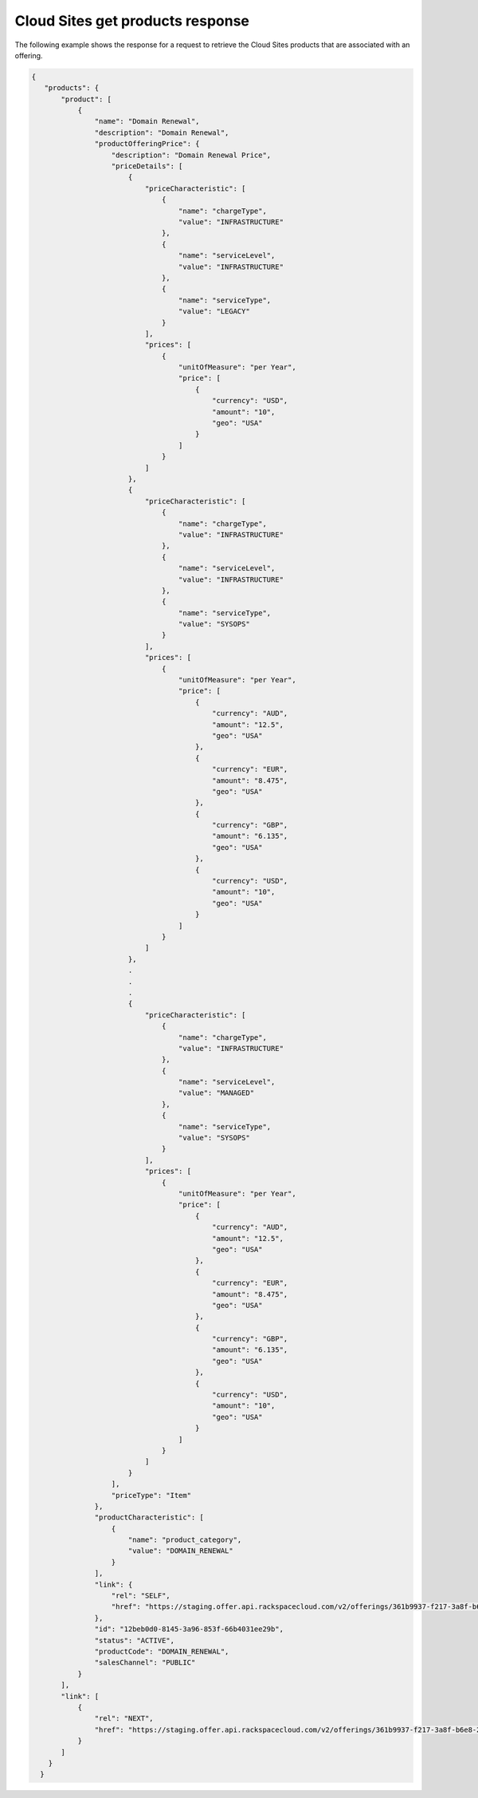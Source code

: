 .. _cloud-sites-offering-get-products-response:

=================================
Cloud Sites get products response
=================================

The following example shows the response for a request to retrieve the
Cloud Sites products that are associated with an offering.

.. code::

    {
       "products": {
           "product": [
               {
                   "name": "Domain Renewal",
                   "description": "Domain Renewal",
                   "productOfferingPrice": {
                       "description": "Domain Renewal Price",
                       "priceDetails": [
                           {
                               "priceCharacteristic": [
                                   {
                                       "name": "chargeType",
                                       "value": "INFRASTRUCTURE"
                                   },
                                   {
                                       "name": "serviceLevel",
                                       "value": "INFRASTRUCTURE"
                                   },
                                   {
                                       "name": "serviceType",
                                       "value": "LEGACY"
                                   }
                               ],
                               "prices": [
                                   {
                                       "unitOfMeasure": "per Year",
                                       "price": [
                                           {
                                               "currency": "USD",
                                               "amount": "10",
                                               "geo": "USA"
                                           }
                                       ]
                                   }
                               ]
                           },
                           {
                               "priceCharacteristic": [
                                   {
                                       "name": "chargeType",
                                       "value": "INFRASTRUCTURE"
                                   },
                                   {
                                       "name": "serviceLevel",
                                       "value": "INFRASTRUCTURE"
                                   },
                                   {
                                       "name": "serviceType",
                                       "value": "SYSOPS"
                                   }
                               ],
                               "prices": [
                                   {
                                       "unitOfMeasure": "per Year",
                                       "price": [
                                           {
                                               "currency": "AUD",
                                               "amount": "12.5",
                                               "geo": "USA"
                                           },
                                           {
                                               "currency": "EUR",
                                               "amount": "8.475",
                                               "geo": "USA"
                                           },
                                           {
                                               "currency": "GBP",
                                               "amount": "6.135",
                                               "geo": "USA"
                                           },
                                           {
                                               "currency": "USD",
                                               "amount": "10",
                                               "geo": "USA"
                                           }
                                       ]
                                   }
                               ]
                           },
                           .
                           .
                           .
                           {
                               "priceCharacteristic": [
                                   {
                                       "name": "chargeType",
                                       "value": "INFRASTRUCTURE"
                                   },
                                   {
                                       "name": "serviceLevel",
                                       "value": "MANAGED"
                                   },
                                   {
                                       "name": "serviceType",
                                       "value": "SYSOPS"
                                   }
                               ],
                               "prices": [
                                   {
                                       "unitOfMeasure": "per Year",
                                       "price": [
                                           {
                                               "currency": "AUD",
                                               "amount": "12.5",
                                               "geo": "USA"
                                           },
                                           {
                                               "currency": "EUR",
                                               "amount": "8.475",
                                               "geo": "USA"
                                           },
                                           {
                                               "currency": "GBP",
                                               "amount": "6.135",
                                               "geo": "USA"
                                           },
                                           {
                                               "currency": "USD",
                                               "amount": "10",
                                               "geo": "USA"
                                           }
                                       ]
                                   }
                               ]
                           }
                       ],
                       "priceType": "Item"
                   },
                   "productCharacteristic": [
                       {
                           "name": "product_category",
                           "value": "DOMAIN_RENEWAL"
                       }
                   ],
                   "link": {
                       "rel": "SELF",
                       "href": "https://staging.offer.api.rackspacecloud.com/v2/offerings/361b9937-f217-3a8f-b6e8-27e294343c99/products/12beb0d0-8145-3a96-853f-66b4031ee29b"
                   },
                   "id": "12beb0d0-8145-3a96-853f-66b4031ee29b",
                   "status": "ACTIVE",
                   "productCode": "DOMAIN_RENEWAL",
                   "salesChannel": "PUBLIC"
               }
           ],
           "link": [
               {
                   "rel": "NEXT",
                   "href": "https://staging.offer.api.rackspacecloud.com/v2/offerings/361b9937-f217-3a8f-b6e8-27e294343c99/products?marker=1&limit=1"
               }
           ]
        }
      }

